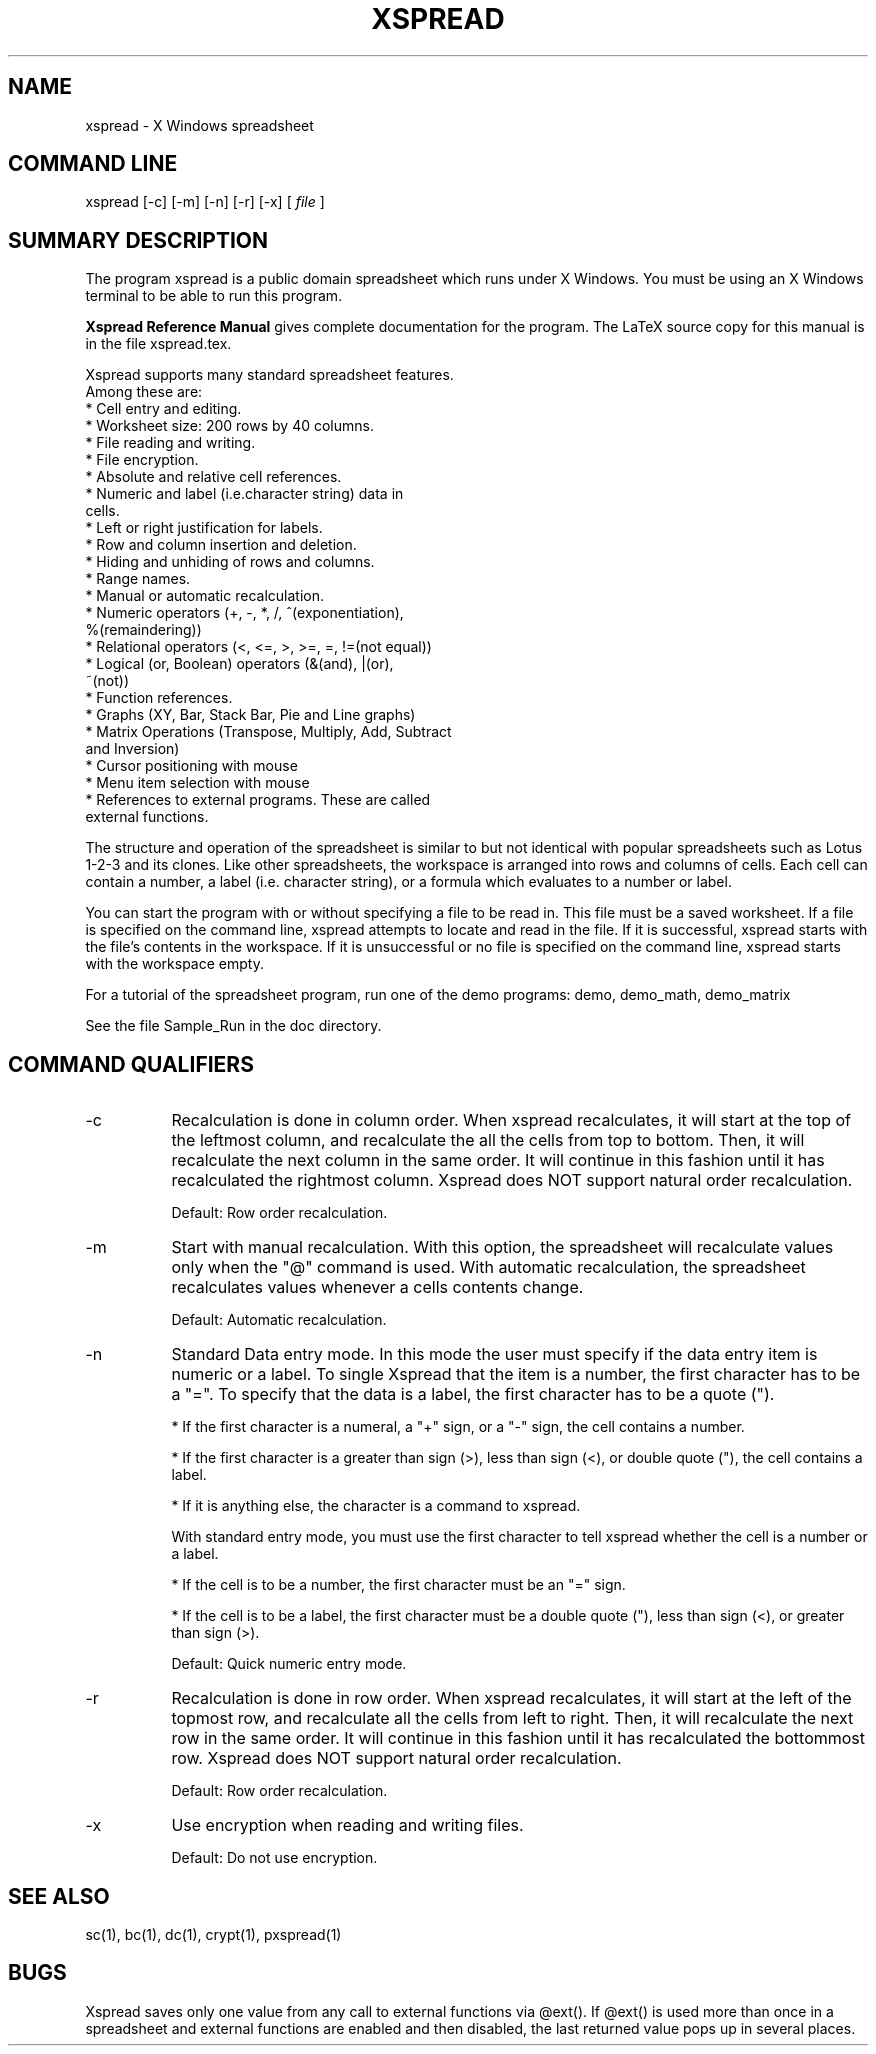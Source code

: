 .TH XSPREAD 1 LOCAL
.SH NAME
xspread \- X Windows spreadsheet

.SH COMMAND LINE
xspread [-c] [-m] [-n] [-r] [-x] [
.I file
]

.SH SUMMARY DESCRIPTION
    The program xspread is a public domain spreadsheet which runs under X 
Windows.  You must be using an X Windows terminal to be able to run this 
program.

.na    The
.B Xspread Reference Manual
gives complete documentation for the program.  The LaTeX source copy
for this manual is in the file xspread.tex. 
.ad b

    Xspread supports many standard spreadsheet features.  
    Among these are:
    * Cell entry and editing.
    * Worksheet size:  200 rows by 40 columns.
    * File reading and writing.
    * File encryption.
    * Absolute and relative cell references.
    * Numeric and label (i.e.character string) data in 
      cells.
    * Left or right justification for labels.
    * Row and column insertion and deletion.
    * Hiding and unhiding of rows and columns.
    * Range names.
    * Manual or automatic recalculation.
    * Numeric operators (+, -, *, /, ^(exponentiation), 
      %(remaindering))
    * Relational operators (<, <=, >, >=, =, !=(not equal))
    * Logical (or, Boolean) operators (&(and), |(or), 
      ~(not))
    * Function references.
    * Graphs (XY, Bar, Stack Bar, Pie and Line graphs)
    * Matrix Operations (Transpose, Multiply, Add, Subtract
      and Inversion)
    * Cursor positioning with mouse
    * Menu item selection with mouse
    * References to external programs.  These are called 
      external functions. 

    The structure and operation of the spreadsheet is similar to but not 
identical with popular spreadsheets such as Lotus 1-2-3 and its clones.  Like 
other spreadsheets, the workspace is arranged into rows and columns of cells.  
Each cell can contain a number, a label (i.e. character string), or a formula 
which evaluates to a number or label.

    You can start the program with or without specifying a file to be read in.  
This file must be a saved worksheet.  If a file is specified on the command 
line, xspread attempts to locate and read in the file.  If it is successful, 
xspread starts with the file's contents in the workspace.  If it is 
unsuccessful or no file is specified on the command line, xspread starts with 
the workspace empty.

    For a tutorial of the spreadsheet program, run one of the demo
programs: demo, demo_math, demo_matrix

    See the file Sample_Run in the doc directory.

.SH COMMAND QUALIFIERS

.TP 8
\-c
Recalculation is done in column order.  When xspread recalculates, it will 
start at the top of the leftmost column, and recalculate the all the cells 
from top to bottom.  Then, it will recalculate the next column in the same 
order.  It will continue in this fashion until it has recalculated the 
rightmost column.
Xspread does NOT support natural order recalculation.

Default:  Row order recalculation.

.TP
\-m
Start with manual recalculation.  With this option, the spreadsheet will 
recalculate values only when the "@" command is used.  With automatic 
recalculation, the spreadsheet recalculates values whenever a cells contents 
change.

Default:  Automatic recalculation.

.TP
\-n
Standard Data entry mode.  In this mode the user must specify if the
data entry item is numeric or a label.  To single Xspread that
the item is a number, the first character has to be a "=".  To specify
that the data is a label, the first character has to be a quote (").

* If the first character is a numeral, a "+" sign, or a "-" sign, the cell 
contains a number.

* If the first character is a greater than sign (>), less than sign (<), or 
double quote ("), the cell contains a label.

* If it is anything else, the character is a command to xspread.

With standard entry mode, you must use the first character to tell xspread 
whether the cell is a number or a label.

* If the cell is to be a number, the first character must be an "=" sign.

* If the cell is to be a label, the first character must be a double quote 
("), less than sign (<), or greater than sign (>).

Default:  Quick numeric entry mode.

.TP
\-r
Recalculation is done in row order.  When xspread recalculates, it will start 
at the left of the topmost row, and recalculate all the cells from left to 
right.  Then, it will recalculate the next row in the same order.  It will 
continue in this fashion until it has recalculated the bottommost row.
Xspread does NOT support natural order recalculation.

Default:  Row order recalculation.

.TP
\-x
Use encryption when reading and writing files.

Default:  Do not use encryption.

.SH SEE ALSO
    sc(1), bc(1), dc(1), crypt(1), pxspread(1)

.SH BUGS

    Xspread saves only one value from any call to external functions via 
@ext().  If @ext() is used more than once in a spreadsheet and external 
functions are enabled and then disabled, the last returned value pops up in 
several places.
